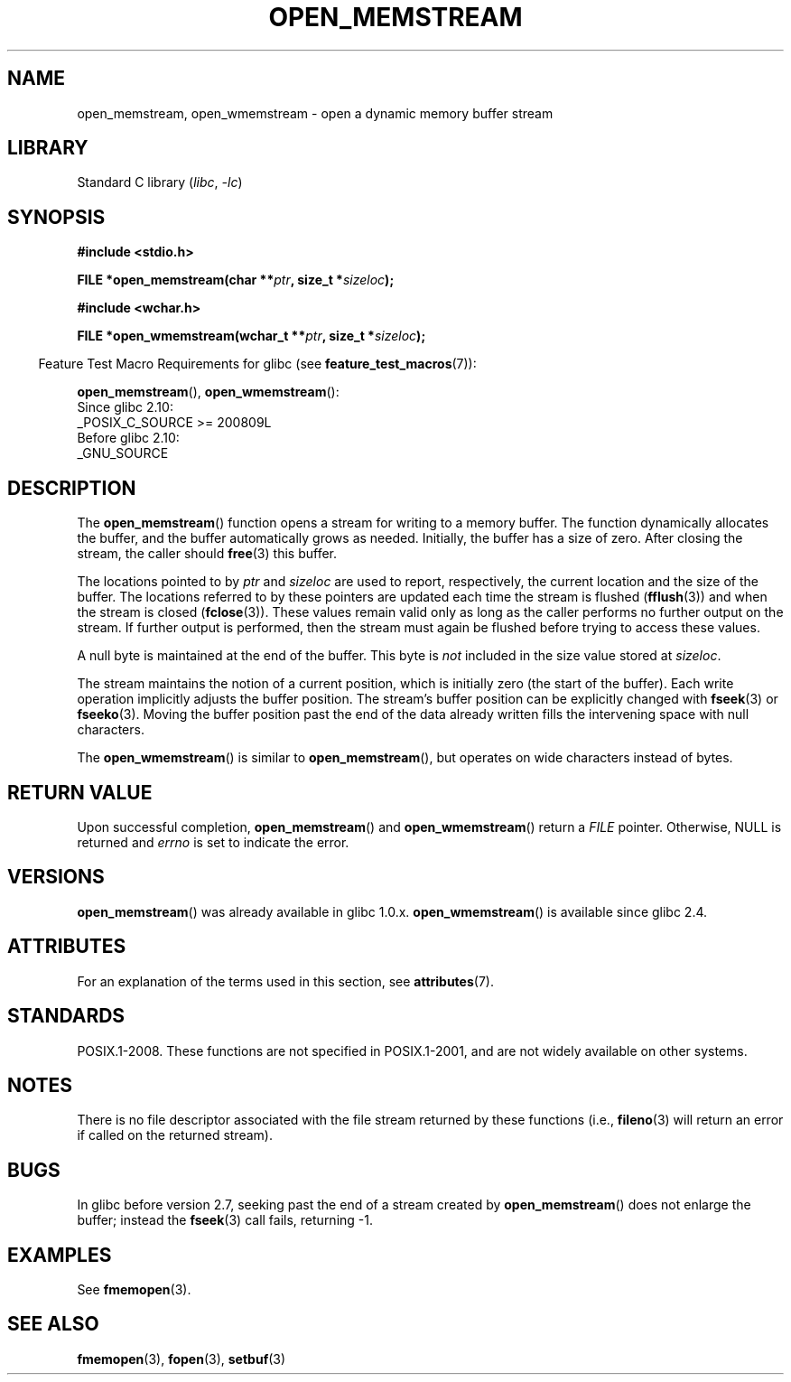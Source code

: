 .\" Copyright 2005, 2012, 2016 Michael Kerrisk <mtk.manpages@gmail.com>
.\"
.\" SPDX-License-Identifier: GPL-1.0-or-later
.\"
.\" 2008-12-04, Petr Baudis <pasky@suse.cz>: Document open_wmemstream()
.\"
.TH OPEN_MEMSTREAM 3 2021-03-22 "Linux man-pages (unreleased)"
.SH NAME
open_memstream, open_wmemstream \-  open a dynamic memory buffer stream
.SH LIBRARY
Standard C library
.RI ( libc ", " \-lc )
.SH SYNOPSIS
.nf
.B #include <stdio.h>
.PP
.BI "FILE *open_memstream(char **" ptr ", size_t *" sizeloc );
.PP
.B #include <wchar.h>
.PP
.BI "FILE *open_wmemstream(wchar_t **" ptr ", size_t *" sizeloc );
.fi
.PP
.RS -4
Feature Test Macro Requirements for glibc (see
.BR feature_test_macros (7)):
.RE
.PP
.BR open_memstream (),
.BR open_wmemstream ():
.nf
    Since glibc 2.10:
        _POSIX_C_SOURCE >= 200809L
    Before glibc 2.10:
        _GNU_SOURCE
.fi
.SH DESCRIPTION
The
.BR open_memstream ()
function opens a stream for writing to a memory buffer.
The function dynamically allocates the buffer,
and the buffer automatically grows as needed.
Initially, the buffer has a size of zero.
After closing the stream, the caller should
.BR free (3)
this buffer.
.PP
The locations pointed to by
.I ptr
and
.I sizeloc
are used to report, respectively,
the current location and the size of the buffer.
The locations referred to by these pointers are updated
each time the stream is flushed
.RB ( fflush (3))
and when the stream is closed
.RB ( fclose (3)).
These values remain valid only as long as the caller
performs no further output on the stream.
If further output is performed, then the stream
must again be flushed before trying to access these values.
.PP
A null byte is maintained at the end of the buffer.
This byte is
.I not
included in the size value stored at
.IR sizeloc .
.PP
The stream maintains the notion of a current position,
which is initially zero (the start of the buffer).
Each write operation implicitly adjusts the buffer position.
The stream's buffer position can be explicitly changed with
.BR fseek (3)
or
.BR fseeko (3).
Moving the buffer position past the end
of the data already written fills the intervening space with
null characters.
.PP
The
.BR open_wmemstream ()
is similar to
.BR open_memstream (),
but operates on wide characters instead of bytes.
.SH RETURN VALUE
Upon successful completion,
.BR open_memstream ()
and
.BR open_wmemstream ()
return a
.I FILE
pointer.
Otherwise, NULL is returned and
.I errno
is set to indicate the error.
.SH VERSIONS
.BR open_memstream ()
was already available in glibc 1.0.x.
.BR open_wmemstream ()
is available since glibc 2.4.
.SH ATTRIBUTES
For an explanation of the terms used in this section, see
.BR attributes (7).
.ad l
.nh
.TS
allbox;
lbx lb lb
l l l.
Interface	Attribute	Value
T{
.BR open_memstream (),
.BR open_wmemstream ()
T}	Thread safety	MT-Safe
.TE
.hy
.ad
.sp 1
.SH STANDARDS
POSIX.1-2008.
These functions are not specified in POSIX.1-2001,
and are not widely available on other systems.
.SH NOTES
There is no file descriptor associated with the file stream
returned by these functions
(i.e.,
.BR fileno (3)
will return an error if called on the returned stream).
.SH BUGS
In glibc before version 2.7, seeking past the end of a stream created by
.BR open_memstream ()
does not enlarge the buffer; instead the
.BR fseek (3)
call fails, returning \-1.
.\" http://sourceware.org/bugzilla/show_bug.cgi?id=1996
.SH EXAMPLES
See
.BR fmemopen (3).
.SH SEE ALSO
.BR fmemopen (3),
.BR fopen (3),
.BR setbuf (3)
